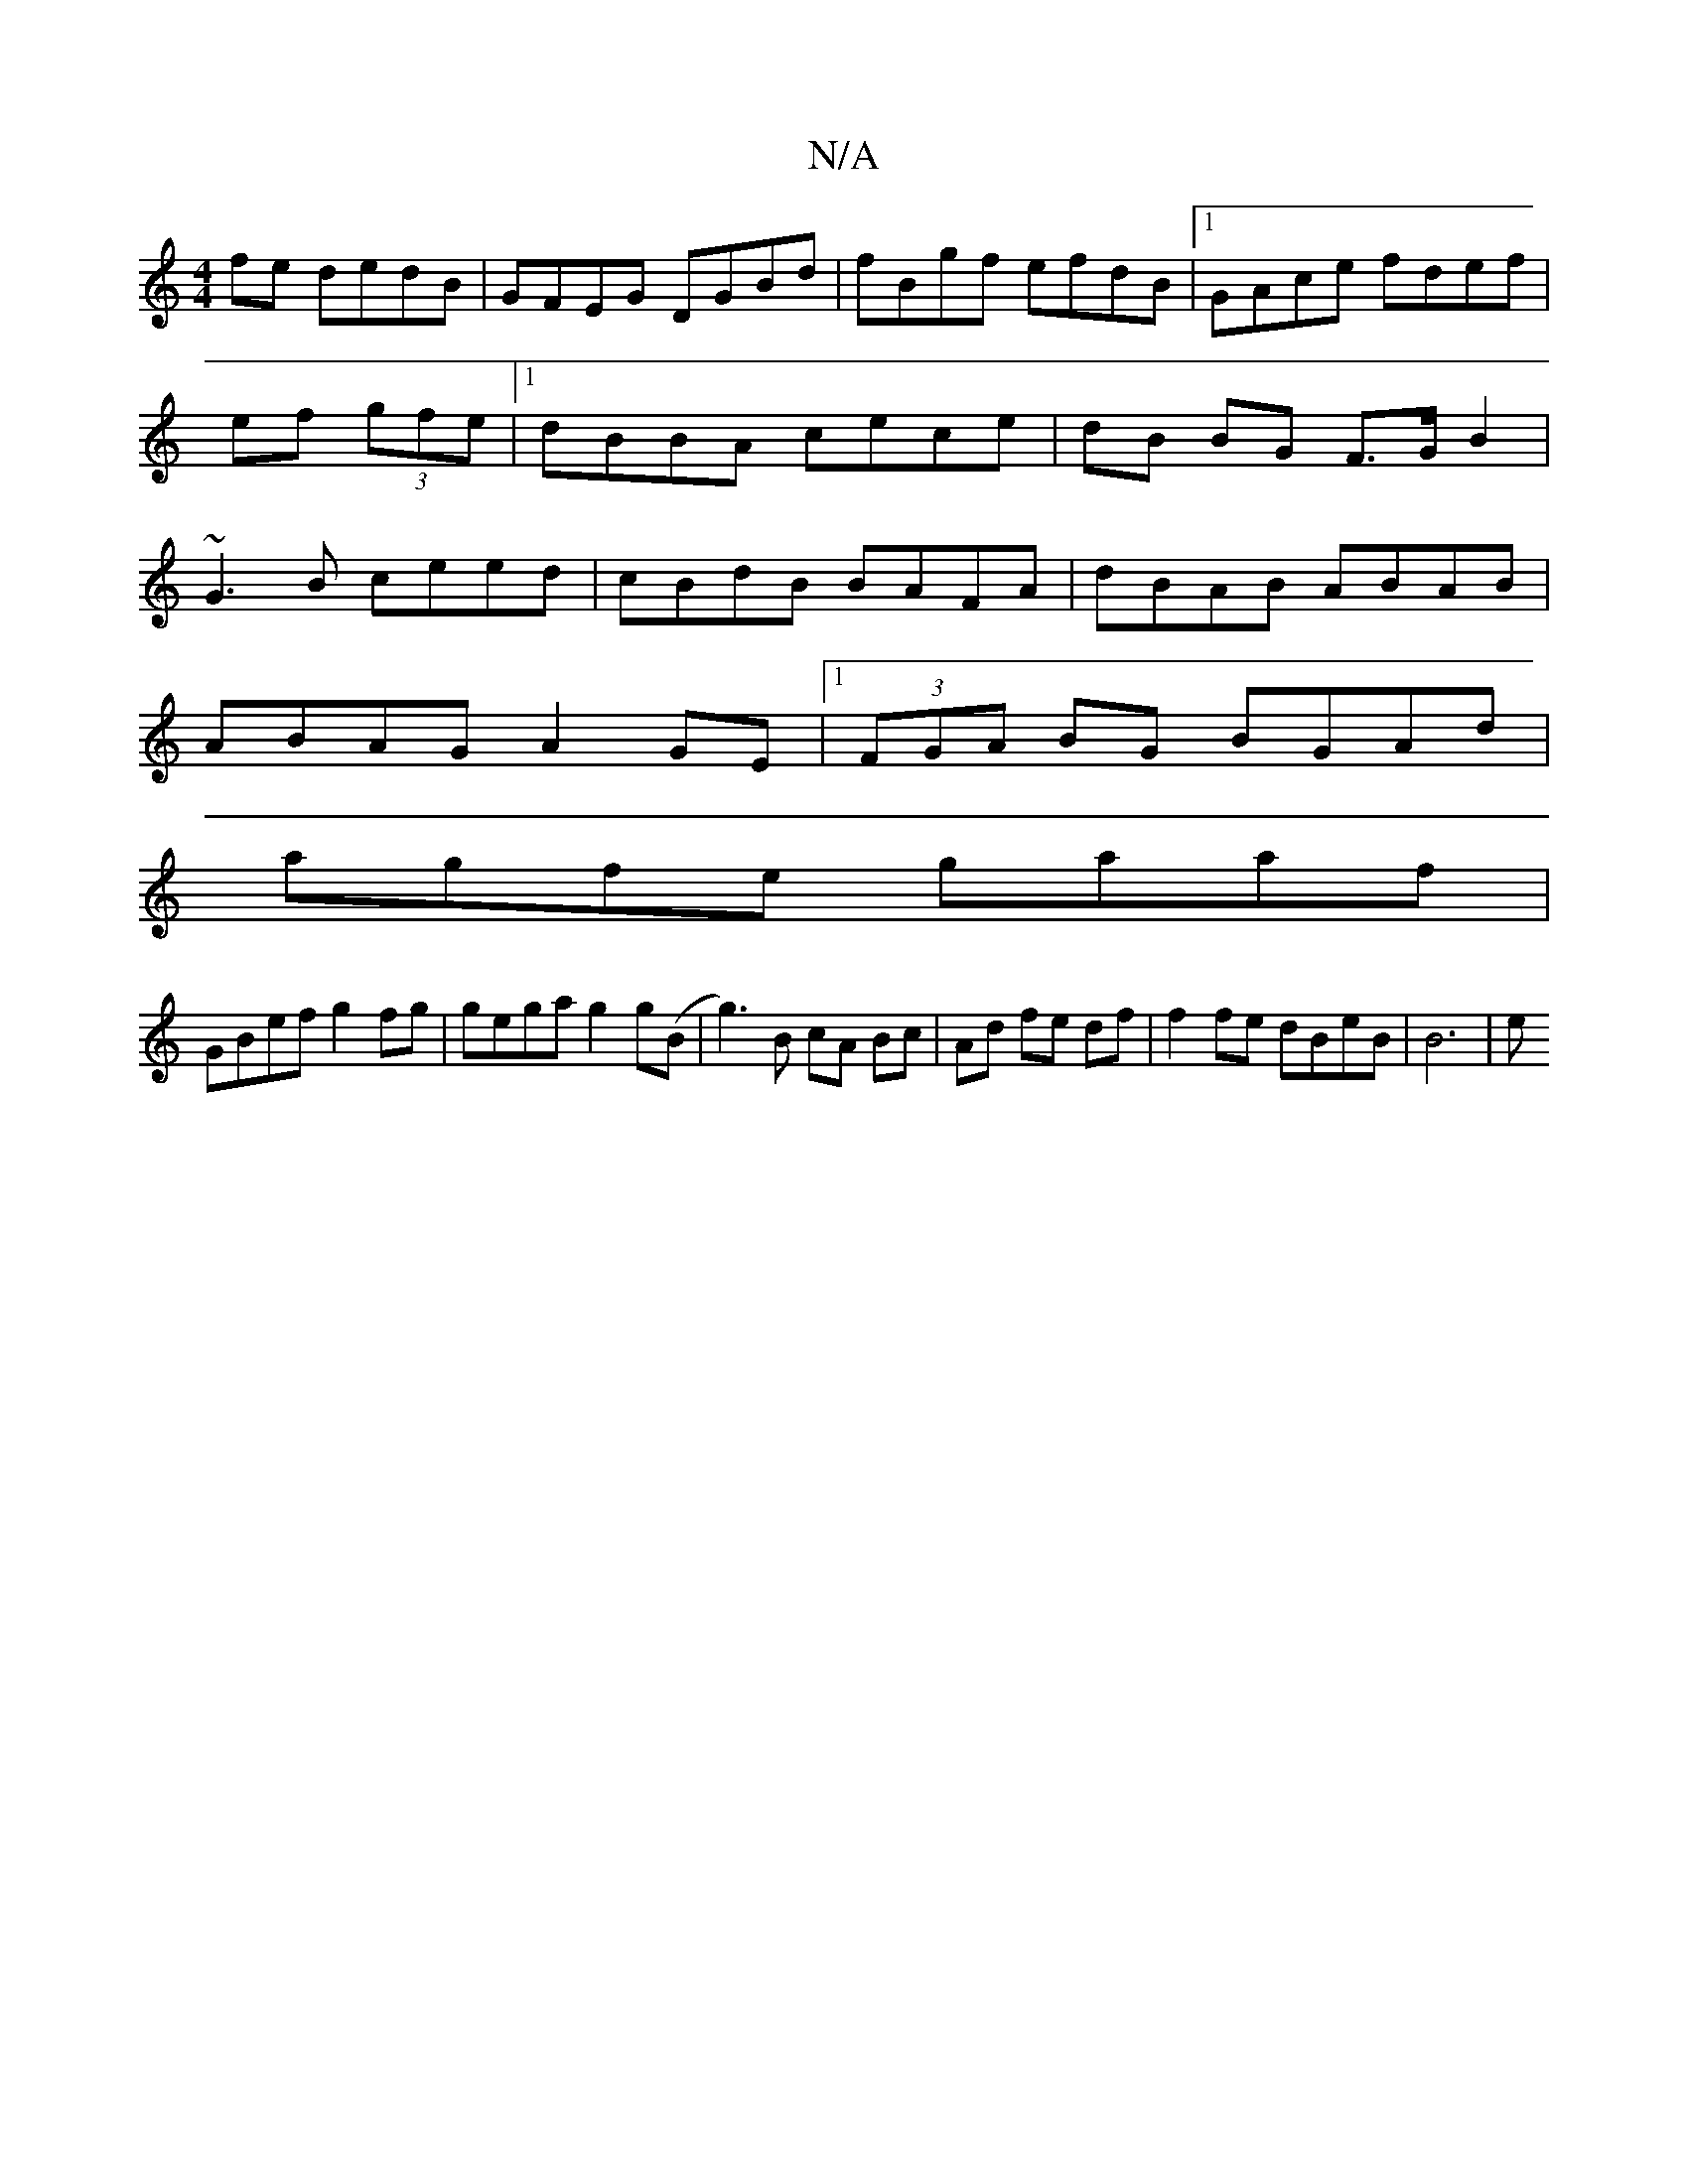 X:1
T:N/A
M:4/4
R:N/A
K:Cmajor
fe dedB|GFEG DGBd|fBgf efdB|1 GAce fdef|ef (3gfe|1 dBBA cece|dB BG F>GB2|~G3B ceed|cBdB BAFA|dBAB ABAB|
ABAG A2 GE|1 (3FGA BG BGAd|
agfe gaaf|
GBef g2fg|gega g2g(B|g3)B cA Bc|Ad fe df|f2fe dBeB|B6 | e